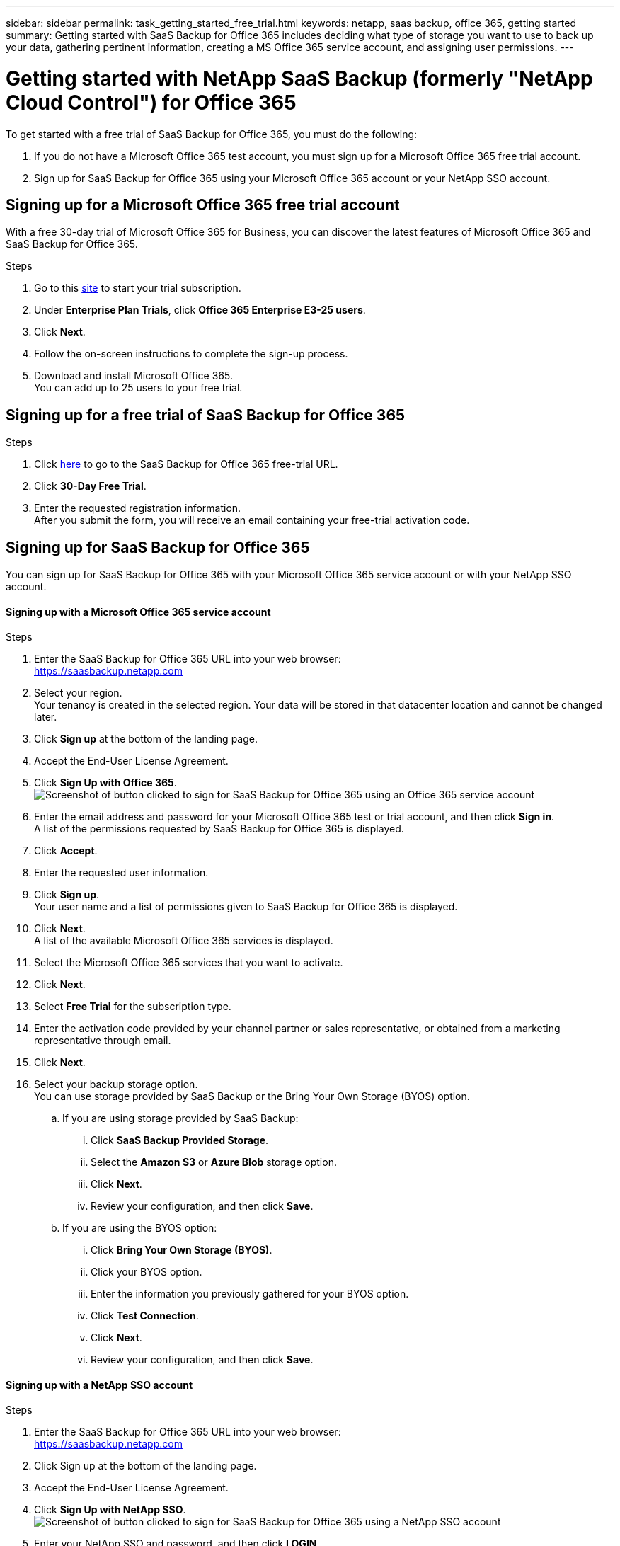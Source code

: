 ---
sidebar: sidebar
permalink: task_getting_started_free_trial.html
keywords: netapp, saas backup, office 365, getting started
summary: Getting started with SaaS Backup for Office 365 includes deciding what type of storage you want to use to back up your data, gathering pertinent information, creating a MS Office 365 service account, and assigning user permissions.
---

= Getting started with NetApp SaaS Backup (formerly "NetApp Cloud Control") for Office 365
:toc: macro
:toclevels: 1
:hardbreaks:
:nofooter:
:icons: font
:linkattrs:
:imagesdir: ./media/

[.lead]
To get started with a free trial of SaaS Backup for Office 365, you must do the following:

. If you do not have a Microsoft Office 365 test account, you must sign up for a Microsoft Office 365 free trial account.
. Sign up for SaaS Backup for Office 365 using your Microsoft Office 365 account or your NetApp SSO account.

toc::[]

== Signing up for a Microsoft Office 365 free trial account
With a free 30-day trial of Microsoft Office 365 for Business, you can discover the latest features of Microsoft Office 365 and SaaS Backup for Office 365.

Steps

. Go to this https://products.office.com/en-us/try[site]  to start your trial subscription.
. Under *Enterprise Plan Trials*, click *Office 365 Enterprise E3-25 users*.
. Click *Next*.
. Follow the on-screen instructions to complete the sign-up process.
. Download and install Microsoft Office 365.
  You can add up to 25 users to your free trial.

== Signing up for a free trial of SaaS Backup for Office 365

Steps

. Click https://www.netapp.com/us/forms/tools/cloud-control-for-microsoft-office-365.aspx[here] to go to the SaaS Backup for Office 365 free-trial URL.
. Click *30-Day Free Trial*.
. Enter the requested registration information.
  After you submit the form, you will receive an email containing your free-trial activation code.


== Signing up for SaaS Backup for Office 365
You can sign up for SaaS Backup for Office 365 with your Microsoft Office 365 service account or with your NetApp SSO account.

==== Signing up with a Microsoft Office 365 service account

.Steps

.	Enter the SaaS Backup for Office 365 URL into your web browser:
  https://saasbackup.netapp.com
. Select your region.
  Your tenancy is created in the selected region.  Your data will be stored in that datacenter location and cannot be changed later.
.	Click *Sign up* at the bottom of the landing page.
.	Accept the End-User License Agreement.
. Click *Sign Up with Office 365*.
  image:sign_up_0365.jpg[Screenshot of button clicked to sign for SaaS Backup for Office 365 using an Office 365 service account]
.	Enter the email address and password for your Microsoft Office 365 test or trial account, and then click *Sign in*.
  A list of the permissions requested by SaaS Backup for Office 365 is displayed.
.	Click *Accept*.
.	Enter the requested user information.
.	Click *Sign up*.
  Your user name and a list of permissions given to SaaS Backup for Office 365 is displayed.
.	Click *Next*.
  A list of the available Microsoft Office 365 services is displayed.
.	Select the Microsoft Office 365 services that you want to activate.
.	Click *Next*.
. Select *Free Trial* for the subscription type.
. Enter the activation code provided by your channel partner or sales representative, or obtained from a marketing representative through email.

[start=15]
. Click *Next*.
.	Select your backup storage option.
  You can use storage provided by SaaS Backup or the Bring Your Own Storage (BYOS) option.
  .. If you are using storage provided by SaaS Backup:
    ... Click *SaaS Backup Provided Storage*.
    ... Select the *Amazon S3* or *Azure Blob* storage option.
    ... Click *Next*.
    ... Review your configuration, and then click *Save*.
  .. If you are using the BYOS option:
    ... Click *Bring Your Own Storage (BYOS)*.
    ... Click your BYOS option.
    ... Enter the information you previously gathered for your BYOS option.
    ... Click *Test Connection*.
    ... Click *Next*.
    ... Review your configuration, and then click *Save*.

==== Signing up with a NetApp SSO account

.Steps

.	Enter the SaaS Backup for Office 365 URL into your web browser:
  https://saasbackup.netapp.com
.	Click Sign up at the bottom of the landing page.
.	Accept the End-User License Agreement.
. Click *Sign Up with NetApp SSO*.
  image:sign_up_sso.jpg[Screenshot of button clicked to sign for SaaS Backup for Office 365 using a NetApp SSO account]
. Enter your NetApp SSO and password, and then click *LOGIN*.
.	Enter the requested user information, and then click *Sign Up*.
  The activation code you received in email is required.
. Click the *Services* icon.
  image:bluecircle_icon.jpg[Screenshot of SaaS Backup for Office 365 services icon]
. Click the Microsoft Office 365 icon to select the SaaS service.
  image:O365_icon.jpg[MS Office 365 icon]
. Click *Add Microsoft Office 365 Account*.
.	Enter the email address and password for your Microsoft Office 365 test or trial account, and then click *Sign in*.
  A list of the permissions requested by SaaS Backup for Office 365 is displayed.
.	Click *Accept*.
. Click *Next*.
  A list of the available Microsoft Office 365 services is displayed.
.	Select the Microsoft Office 365 services that you want to activate.
.	Click *Next*.
. Select *Free Trial* for the subscription type.
  Enter the activation code provided by your channel partner or sales representative, or obtained from a marketing representative through email.

[start=16]
. Click *Next*.
.	Select your backup storage option.
  You can use storage provided by SaaS Backup or the Bring Your Own Storage (BYOS) option.
  .. If you are using storage provided by SaaS Backup:
    ... Click *SaaS Backup Provided Storage*.
    ... Select the *Amazon S3* or *Azure Blob* storage option.
    ... Click *Next*.
    ... Review your configuration, and then click *Save*.
  .. If you are using the BYOS option:
    ... Click *Bring Your Own Storage (BYOS)*.
    ... Click your BYOS option.
    ... Enter the information you previously gathered for your BYOS option.
    ... Click *Test Connection*.
    ... Click *Next*.
    ... Review your configuration, and then click *Save*.
